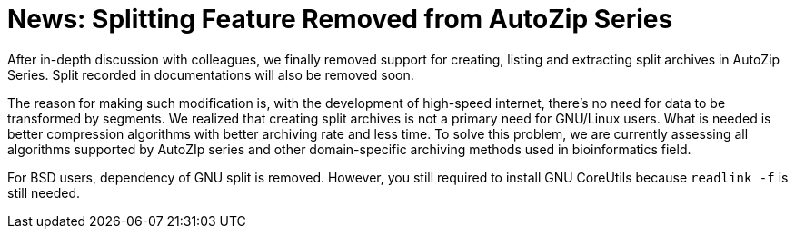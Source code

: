 = News: Splitting Feature Removed from AutoZip Series

After in-depth discussion with colleagues, we finally removed support for creating, listing and extracting split archives in AutoZip Series. Split recorded in documentations will also be removed soon.

The reason for making such modification is, with the development of high-speed internet, there's no need for data to be transformed by segments. We realized that creating split archives is not a primary need for GNU/Linux users. What is needed is better compression algorithms with better archiving rate and less time. To solve this problem, we are currently assessing all algorithms supported by AutoZIp series and other domain-specific archiving methods used in bioinformatics field.

For BSD users, dependency of GNU split is removed. However, you still required to install GNU CoreUtils because `readlink -f` is still needed.
